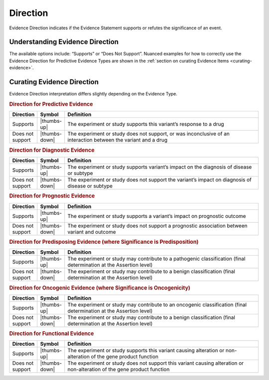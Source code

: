 .. _evidence-direction:

Direction
=========
Evidence Direction indicates if the Evidence Statement supports or refutes the significance of an event. 

Understanding Evidence Direction
--------------------------------
The available options include: “Supports” or “Does Not Support”. Nuanced examples for how to correctly use the Evidence Direction for Predictive Evidence Types are shown in the :ref:`section on curating Evidence Items <curating-evidence>`. 

Curating Evidence Direction
---------------------------
Evidence Direction interpretation differs slightly depending on the Evidence Type. 

.. rubric:: Direction for Predictive Evidence
.. list-table::
   :widths: 10 5 85
   :header-rows: 1

   * - Direction
     - Symbol
     - Definition
   * - Supports
     - |thumbs-up|
     - The experiment or study supports this variant’s response to a drug
   * - Does not support
     - |thumbs-down|
     - The experiment or study does not support, or was inconclusive of an interaction between the variant and a drug


.. rubric:: Direction for Diagnostic Evidence
.. list-table::
   :widths: 10 5 85
   :header-rows: 1

   * - Direction
     - Symbol
     - Definition
   * - Supports
     - |thumbs-up|
     - The experiment or study supports variant’s impact on the diagnosis of disease or subtype
   * - Does not support
     - |thumbs-down|
     - The experiment or study does not support the variant’s impact on diagnosis of disease or subtype

.. rubric:: Direction for Prognostic Evidence
.. list-table::
   :widths: 10 5 85
   :header-rows: 1

   * - Direction
     - Symbol
     - Definition
   * - Supports
     - |thumbs-up|
     - The experiment or study supports a variant’s impact on prognostic outcome
   * - Does not support
     - |thumbs-down|
     - The experiment or study does not support a prognostic association between variant and outcome

.. rubric:: Direction for Predisposing Evidence (where Significance is Predisposition)
.. list-table::
   :widths: 10 5 85
   :header-rows: 1

   * - Direction
     - Symbol
     - Definition
   * - Supports
     - |thumbs-up|
     - The experiment or study may contribute to a pathogenic classification (final determination at the Assertion level)
   * - Does not support
     - |thumbs-down|
     - The experiment or study may contribute to a benign classification (final determination at the Assertion level)

.. rubric:: Direction for Oncogenic Evidence (where Significance is Oncogenicity)
.. list-table::
   :widths: 10 5 85
   :header-rows: 1

   * - Direction
     - Symbol
     - Definition
   * - Supports
     - |thumbs-up|
     - The experiment or study may contribute to an oncogenic classification (final determination at the Assertion level)
   * - Does not support
     - |thumbs-down|
     - The experiment or study may contribute to a benign classification (final determination at the Assertion level)

.. rubric:: Direction for Functional Evidence
.. list-table::
   :widths: 10 5 85
   :header-rows: 1

   * - Direction
     - Symbol
     - Definition
   * - Supports
     - |thumbs-up|
     - The experiment or study supports this variant causing alteration or non-alteration of the gene product function
   * - Does not support
     - |thumbs-down|
     - The experiment or study does not support this variant causing alteration or non-alteration of the gene product function

